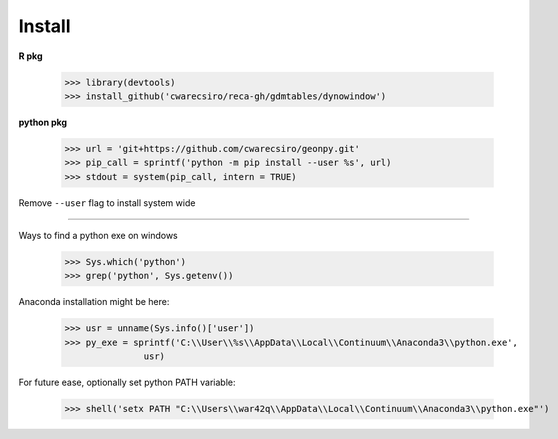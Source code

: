 Install
=======

**R pkg**

  >>> library(devtools)
  >>> install_github('cwarecsiro/reca-gh/gdmtables/dynowindow')

**python pkg**

  >>> url = 'git+https://github.com/cwarecsiro/geonpy.git'
  >>> pip_call = sprintf('python -m pip install --user %s', url)
  >>> stdout = system(pip_call, intern = TRUE)
Remove ``--user`` flag to install system wide  

****

Ways to find a python exe on windows

  >>> Sys.which('python')
  >>> grep('python', Sys.getenv())

Anaconda installation might be here:

  >>> usr = unname(Sys.info()['user'])
  >>> py_exe = sprintf('C:\\User\\%s\\AppData\\Local\\Continuum\\Anaconda3\\python.exe',
                 usr)

For future ease, optionally set python PATH variable:

  >>> shell('setx PATH "C:\\Users\\war42q\\AppData\\Local\\Continuum\\Anaconda3\\python.exe"')

